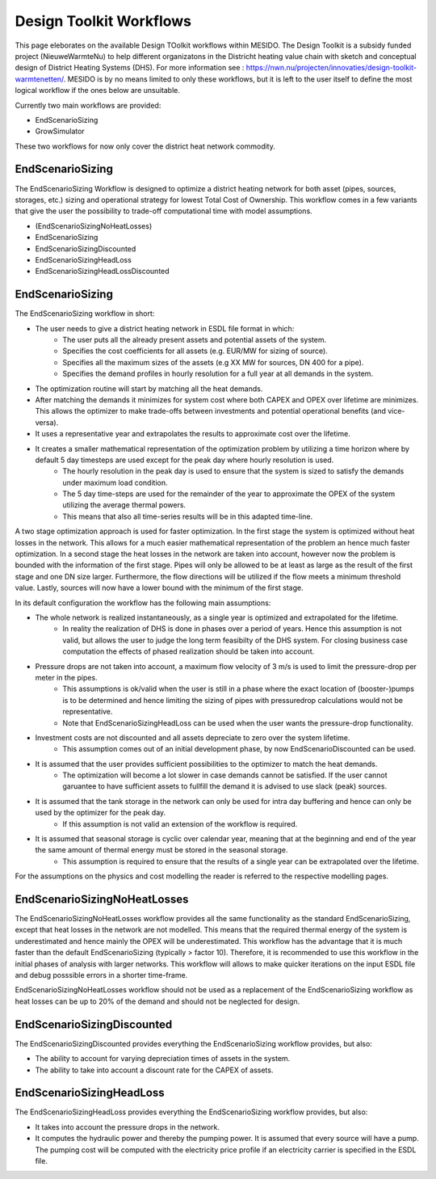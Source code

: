 .. _chp_workflows:

Design Toolkit Workflows
========================

This page eleborates on the available Design TOolkit workflows within MESIDO.
The Design Toolkit is a subsidy funded project (NieuweWarmteNu) to help different organizatons in the Districht heating value chain with sketch and conceptual design of District Heating Systems (DHS).
For more information see : https://nwn.nu/projecten/innovaties/design-toolkit-warmtenetten/.
MESIDO is by no means limited to only these workflows, but it is left to the user itself to define the most logical workflow if the ones below are unsuitable.

Currently two main workflows are provided:

* EndScenarioSizing
* GrowSimulator

These two workflows for now only cover the district heat network commodity.

EndScenarioSizing
-----------------

The EndScenarioSizing Workflow is designed to optimize a district heating network for both asset (pipes, sources, storages, etc.) sizing and operational strategy for lowest Total Cost of Ownership.
This workflow comes in a few variants that give the user the possibility to trade-off computational time with model assumptions.

* (EndScenarioSizingNoHeatLosses)
* EndScenarioSizing
* EndScenarioSizingDiscounted
* EndScenarioSizingHeadLoss
* EndScenarioSizingHeadLossDiscounted

EndScenarioSizing
-----------------

The EndScenarioSizing workflow in short:

* The user needs to give a district heating network in ESDL file format in which:
    * The user puts all the already present assets and potential assets of the system.
    * Specifies the cost coefficients for all assets (e.g. EUR/MW for sizing of source).
    * Specifies all the maximum sizes of the assets (e.g XX MW for sources, DN 400 for a pipe).
    * Specifies the demand profiles in hourly resolution for a full year at all demands in the system.
* The optimization routine will start by matching all the heat demands.
* After matching the demands it minimizes for system cost where both CAPEX and OPEX over lifetime are minimizes. This allows the optimizer to make trade-offs between investments and potential operational benefits (and vice-versa).
* It uses a representative year and extrapolates the results to approximate cost over the lifetime.
* It creates a smaller mathematical representation of the optimization problem by utilizing a time horizon where by default 5 day timesteps are used except for the peak day where hourly resolution is used.
    * The hourly resolution in the peak day is used to ensure that the system is sized to satisfy the demands under maximum load condition.
    * The 5 day time-steps are used for the remainder of the year to approximate the OPEX of the system utilizing the average thermal powers.
    * This means that also all time-series results will be in this adapted time-line.

A two stage optimization approach is used for faster optimization.
In the first stage the system is optimized without heat losses in the network.
This allows for a much easier mathematical representation of the problem an hence much faster optimization.
In a second stage the heat losses in the network are taken into account, however now the problem is bounded with the information of the first stage.
Pipes will only be allowed to be at least as large as the result of the first stage and one DN size larger.
Furthermore, the flow directions will be utilized if the flow meets a minimum threshold value.
Lastly, sources will now have a lower bound with the minimum of the first stage.

In its default configuration the workflow has the following main assumptions:

* The whole network is realized instantaneously, as a single year is optimized and extrapolated for the lifetime.
    * In reality the realization of DHS is done in phases over a period of years. Hence this assumption is not valid, but allows the user to judge the long term feasibilty of the DHS system. For closing business case computation the effects of phased realization should be taken into account.
* Pressure drops are not taken into account, a maximum flow velocity of 3 m/s is used to limit the pressure-drop per meter in the pipes.
    * This assumptions is ok/valid when the user is still in a phase where the exact location of (booster-)pumps is to be determined and hence limiting the sizing of pipes with pressuredrop calculations would not be representative.
    * Note that EndScenarioSizingHeadLoss can be used when the user wants the pressure-drop functionality.
* Investment costs are not discounted and all assets depreciate to zero over the system lifetime.
    * This assumption comes out of an initial development phase, by now EndScenarioDiscounted can be used.
* It is assumed that the user provides sufficient possibilities to the optimizer to match the heat demands.
    * The optimization will become a lot slower in case demands cannot be satisfied. If the user cannot garuantee to have sufficient assets to fullfill the demand it is advised to use slack (peak) sources.
* It is assumed that the tank storage in the network can only be used for intra day buffering and hence can only be used by the optimizer for the peak day.
    * If this assumption is not valid an extension of the workflow is required.
* It is assumed that seasonal storage is cyclic over calendar year, meaning that at the beginning and end of the year the same amount of thermal energy must be stored in the seasonal storage.
    * This assumption is required to ensure that the results of a single year can be extrapolated over the lifetime.

For the assumptions on the physics and cost modelling the reader is referred to the respective modelling pages.

EndScenarioSizingNoHeatLosses
-----------------------------

The EndScenarioSizingNoHeatLosses workflow provides all the same functionality as the standard EndScenarioSizing, except that heat losses in the network are not modelled.
This means that the required thermal energy of the system is underestimated and hence mainly the OPEX will be underestimated.
This workflow has the advantage that it is much faster than the default EndScenarioSizing (typically > factor 10).
Therefore, it is recommended to use this workflow in the initial phases of analysis with larger networks.
This workflow will allows to make quicker iterations on the input ESDL file and debug posssible errors in a shorter time-frame.

EndScenarioSizingNoHeatLosses workflow should not be used as a replacement of the EndScenarioSizing workflow as heat losses can be up to 20% of the demand and should not be neglected for design.


EndScenarioSizingDiscounted
---------------------------

The EndScenarioSizingDiscounted provides everything the EndScenarioSizing workflow provides, but also:

* The ability to account for varying depreciation times of assets in the system.
* The ability to take into account a discount rate for the CAPEX of assets.


EndScenarioSizingHeadLoss
-------------------------

The EndScenarioSizingHeadLoss provides everything the EndScenarioSizing workflow provides, but also:

* It takes into account the pressure drops in the network.
* It computes the hydraulic power and thereby the pumping power. It is assumed that every source will have a pump. The pumping cost will be computed with the electricity price profile if an electricity carrier is specified in the ESDL file.

